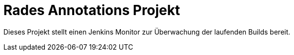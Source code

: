 # Rades Annotations Projekt

Dieses Projekt stellt einen Jenkins Monitor zur Überwachung der laufenden Builds bereit.


